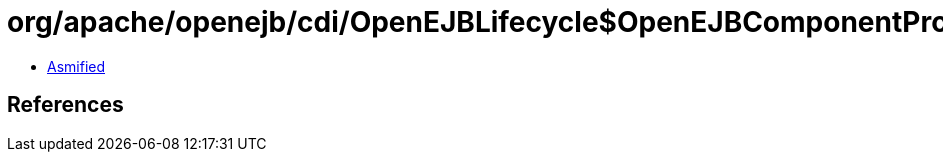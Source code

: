 = org/apache/openejb/cdi/OpenEJBLifecycle$OpenEJBComponentProvider.class

 - link:OpenEJBLifecycle$OpenEJBComponentProvider-asmified.java[Asmified]

== References

